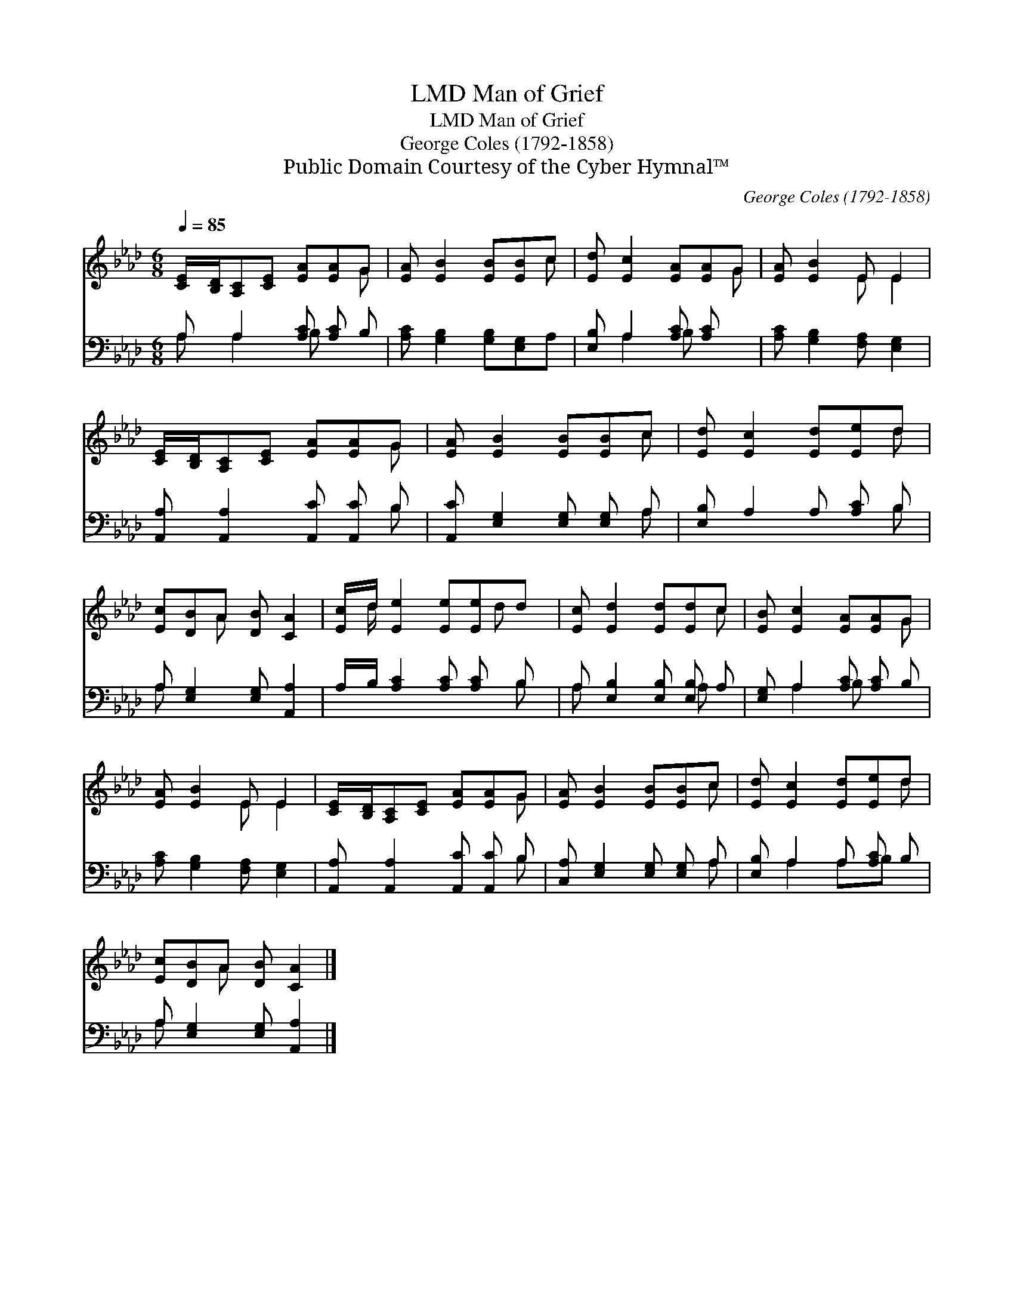 X:1
T:Man of Grief, LMD
T:Man of Grief, LMD
T:George Coles (1792-1858) 
T: Public Domain Courtesy of the Cyber Hymnal™
C:George Coles (1792-1858)
Z:Public Domain
Z:Courtesy of the Cyber Hymnal™
%%score ( 1 2 ) ( 3 4 )
L:1/8
Q:1/4=85
M:6/8
K:Ab
V:1 treble 
V:2 treble 
V:3 bass 
V:4 bass 
V:1
 [CE]/[B,D]/[A,C][CE] [EA][EA]G | [EA] [EB]2 [EB][EB]c | [Ed] [Ec]2 [EA][EA]G | [EA] [EB]2 E E2 | %4
 [CE]/[B,D]/[A,C][CE] [EA][EA]G | [EA] [EB]2 [EB][EB]c | [Ed] [Ec]2 [Ed][Ee]d | %7
 [Ec][DB]A [DB] [CA]2 | [Ec]/d/ [Ee]2 [Ee][Ee]d | [Ec] [Ed]2 [Ed][Ed]c | [EB] [Ec]2 [EA][EA]G | %11
 [EA] [EB]2 E E2 | [CE]/[B,D]/[A,C][CE] [EA][EA]G | [EA] [EB]2 [EB][EB]c | [Ed] [Ec]2 [Ed][Ee]d | %15
 [Ec][DB]A [DB] [CA]2 |] %16
V:2
 x5 G | x5 c | x5 G | x3 E E2 | x5 G | x5 c | x5 d | x2 A x3 | x/ d/ x7/2 d x/ | x5 c | x5 G | %11
 x3 E E2 | x5 G | x5 c | x5 d | x2 A x3 |] %16
V:3
 A, A,2 [A,C] [A,C] B, | [A,C] [G,B,]2 [G,B,][E,G,]A, | [E,B,] A,2 [A,C] [A,C] x | %3
 [A,C] [G,B,]2 [F,A,] [E,G,]2 | [A,,A,] [A,,A,]2 [A,,C] [A,,C] B, | %5
 [A,,C] [E,G,]2 [E,G,] [E,G,] A, | [E,B,] A,2 A, [A,C] B, | A, [E,G,]2 [E,G,] [A,,A,]2 | %8
 A,/B,/ [A,C]2 [A,C] [A,C] B, | A, [E,B,]2 [E,B,] [E,B,] A, | [E,G,] A,2 [A,C] [A,C] B, | %11
 [A,C] [G,B,]2 [F,A,] [E,G,]2 | [A,,A,] [A,,A,]2 [A,,C] [A,,C] B, | %13
 [C,A,] [E,G,]2 [E,G,] [E,G,] A, | [E,B,] A,2 A, [A,C] B, | A, [E,G,]2 [E,G,] [A,,A,]2 |] %16
V:4
 A, A,2 B, x2 | x6 | x A,2 B, x2 | x6 | x5 B, | x5 A, | x5 B, | A, x5 | x5 B, | A, x3 A, x | %10
 x A,2 B, x2 | x6 | x5 B, | x5 A, | x A,2 A,B, x | A, x5 |] %16

